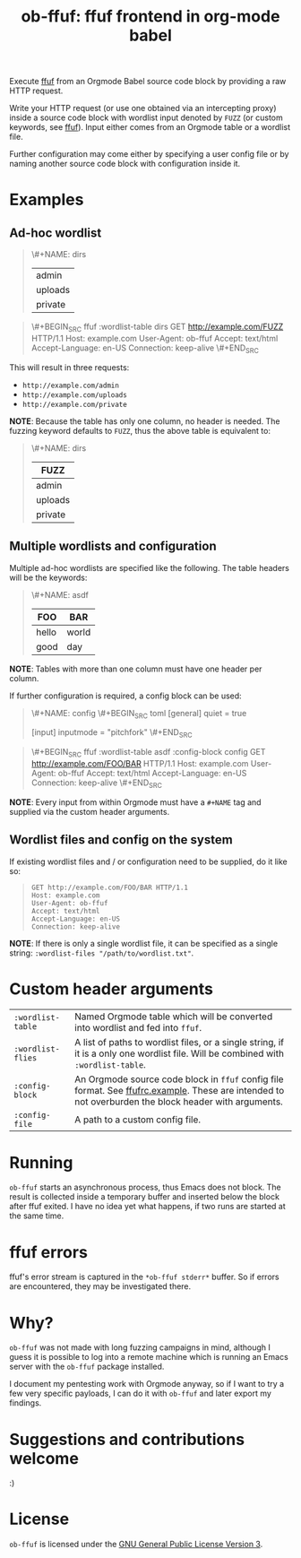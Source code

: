 #+TITLE: ob-ffuf: ffuf frontend in org-mode babel

Execute [[https://github.com/ffuf/ffuf][ffuf]] from an Orgmode Babel source code block by providing a raw HTTP request.

Write your HTTP request (or use one obtained via an intercepting proxy) inside a source code block with wordlist input denoted by =FUZZ= (or custom keywords, see [[https://github.com/ffuf/ffuf][ffuf]]). Input either comes from an Orgmode table or a wordlist file.

Further configuration may come either by specifying a user config file or by naming another source code block with configuration inside it.

* Examples
** Ad-hoc wordlist
#+begin_quote
\#+NAME: dirs
| admin   |
| uploads |
| private |
#+end_quote

#+begin_quote
\#+BEGIN_SRC ffuf :wordlist-table dirs
GET http://example.com/FUZZ HTTP/1.1
Host: example.com
User-Agent: ob-ffuf
Accept: text/html
Accept-Language: en-US
Connection: keep-alive
\#+END_SRC
#+end_quote

This will result in three requests:
- =http://example.com/admin=
- =http://example.com/uploads=
- =http://example.com/private=

*NOTE*: Because the table has only one column, no header is needed. The fuzzing keyword defaults to =FUZZ=, thus the above table is equivalent to:

#+begin_quote
\#+NAME: dirs
| FUZZ    |
|---------|
| admin   |
| uploads |
| private |
#+end_quote

** Multiple wordlists and configuration
Multiple ad-hoc wordlists are specified like the following. The table headers will be the keywords:
#+begin_quote
\#+NAME: asdf
| FOO   | BAR   |
|-------+-------|
| hello | world |
| good  | day   |
#+end_quote

*NOTE*: Tables with more than one column must have one header per column.

If further configuration is required, a config block can be used:
#+begin_quote
\#+NAME: config
\#+BEGIN_SRC toml
[general]
quiet = true

[input]
inputmode = "pitchfork"
\#+END_SRC
#+end_quote

#+begin_quote
\#+BEGIN_SRC ffuf :wordlist-table asdf :config-block config
GET http://example.com/FOO/BAR HTTP/1.1
Host: example.com
User-Agent: ob-ffuf
Accept: text/html
Accept-Language: en-US
Connection: keep-alive
\#+END_SRC
#+end_quote

*NOTE*: Every input from within Orgmode must have a =#+NAME= tag and supplied via the custom header arguments.

** Wordlist files and config on the system

If existing wordlist files and / or configuration need to be supplied, do it like so:
#+begin_quote
#+BEGIN_SRC ffuf :wordlist-wordlists ("/first/wordlist.txt:FOO" "/second/wordlist.txt:BAR") :config-file "/path/to/config.toml"
GET http://example.com/FOO/BAR HTTP/1.1
Host: example.com
User-Agent: ob-ffuf
Accept: text/html
Accept-Language: en-US
Connection: keep-alive
#+END_SRC
#+end_quote

*NOTE*: If there is only a single wordlist file, it can be specified as a single string: =:wordlist-files "/path/to/wordlist.txt"=.

* Custom header arguments
| =:wordlist-table= | Named Orgmode table which will be converted into wordlist and fed into =ffuf=.                                                                       |
| =:wordlist-flies= | A list of paths to wordlist files, or a single string, if it is a only one wordlist file. Will be combined with =:wordlist-table=.                   |
| =:config-block=   | An Orgmode source code block in =ffuf= config file format. See [[https://github.com/ffuf/ffuf/blob/master/ffufrc.example][ffufrc.example]]. These are intended to not overburden the block header with arguments. |
| =:config-file=    | A path to a custom config file.                                                                                                                      |

* Running
=ob-ffuf= starts an asynchronous process, thus Emacs does not block. The result is collected inside a temporary buffer and inserted below the block after ffuf exited. I have no idea yet what happens, if two runs are started at the same time.

* ffuf errors
ffuf's error stream is captured in the =*ob-ffuf stderr*= buffer. So if errors are encountered, they may be investigated there.

* Why?
=ob-ffuf= was not made with long fuzzing campaigns in mind, although I guess it is possible to log into a remote machine which is running an Emacs server with the =ob-ffuf= package installed.

I document my pentesting work with Orgmode anyway, so if I want to try a few very specific payloads, I can do it with =ob-ffuf= and later export my findings.

* Suggestions and contributions welcome
:)

* License
=ob-ffuf= is licensed under the [[https://www.gnu.org/licenses/gpl-3.0.en.html][GNU General Public License Version 3]].
